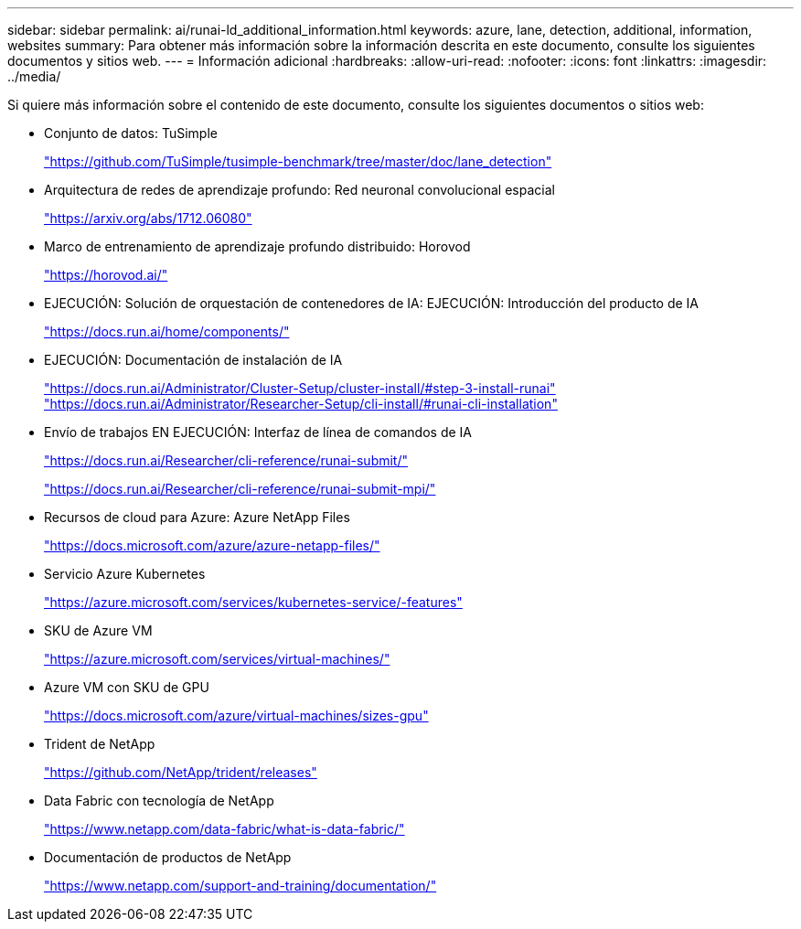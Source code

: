 ---
sidebar: sidebar 
permalink: ai/runai-ld_additional_information.html 
keywords: azure, lane, detection, additional, information, websites 
summary: Para obtener más información sobre la información descrita en este documento, consulte los siguientes documentos y sitios web. 
---
= Información adicional
:hardbreaks:
:allow-uri-read: 
:nofooter: 
:icons: font
:linkattrs: 
:imagesdir: ../media/


[role="lead"]
Si quiere más información sobre el contenido de este documento, consulte los siguientes documentos o sitios web:

* Conjunto de datos: TuSimple
+
https://github.com/TuSimple/tusimple-benchmark/tree/master/doc/lane_detection["https://github.com/TuSimple/tusimple-benchmark/tree/master/doc/lane_detection"^]

* Arquitectura de redes de aprendizaje profundo: Red neuronal convolucional espacial
+
https://arxiv.org/abs/1712.06080["https://arxiv.org/abs/1712.06080"^]

* Marco de entrenamiento de aprendizaje profundo distribuido: Horovod
+
https://horovod.ai/["https://horovod.ai/"^]

* EJECUCIÓN: Solución de orquestación de contenedores de IA: EJECUCIÓN: Introducción del producto de IA
+
https://docs.run.ai/home/components/["https://docs.run.ai/home/components/"^]

* EJECUCIÓN: Documentación de instalación de IA
+
https://docs.run.ai/Administrator/Cluster-Setup/cluster-install/#step-3-install-runai["https://docs.run.ai/Administrator/Cluster-Setup/cluster-install/#step-3-install-runai"^] https://docs.run.ai/Administrator/Researcher-Setup/cli-install/["https://docs.run.ai/Administrator/Researcher-Setup/cli-install/#runai-cli-installation"^]

* Envío de trabajos EN EJECUCIÓN: Interfaz de línea de comandos de IA
+
https://docs.run.ai/Researcher/cli-reference/runai-submit/["https://docs.run.ai/Researcher/cli-reference/runai-submit/"^]

+
https://docs.run.ai/Researcher/cli-reference/runai-submit-mpi/["https://docs.run.ai/Researcher/cli-reference/runai-submit-mpi/"^]

* Recursos de cloud para Azure: Azure NetApp Files
+
https://docs.microsoft.com/azure/azure-netapp-files/["https://docs.microsoft.com/azure/azure-netapp-files/"^]

* Servicio Azure Kubernetes
+
https://azure.microsoft.com/services/kubernetes-service/-features["https://azure.microsoft.com/services/kubernetes-service/-features"^]

* SKU de Azure VM
+
https://azure.microsoft.com/services/virtual-machines/["https://azure.microsoft.com/services/virtual-machines/"^]

* Azure VM con SKU de GPU
+
https://docs.microsoft.com/azure/virtual-machines/sizes-gpu["https://docs.microsoft.com/azure/virtual-machines/sizes-gpu"^]

* Trident de NetApp
+
https://github.com/NetApp/trident/releases["https://github.com/NetApp/trident/releases"^]

* Data Fabric con tecnología de NetApp
+
https://www.netapp.com/data-fabric/what-is-data-fabric/["https://www.netapp.com/data-fabric/what-is-data-fabric/"^]

* Documentación de productos de NetApp
+
https://www.netapp.com/support-and-training/documentation/["https://www.netapp.com/support-and-training/documentation/"^]



